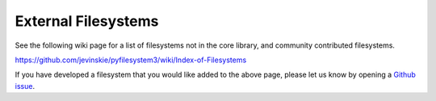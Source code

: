 External Filesystems
====================

See the following wiki page for a list of filesystems not in the core library, and community contributed filesystems.

https://github.com/jevinskie/pyfilesystem3/wiki/Index-of-Filesystems

If you have developed a filesystem that you would like added to the above page, please let us know by opening a `Github issue <https://github.com/jevinskie/pyfilesystem3/issues/new>`_.
